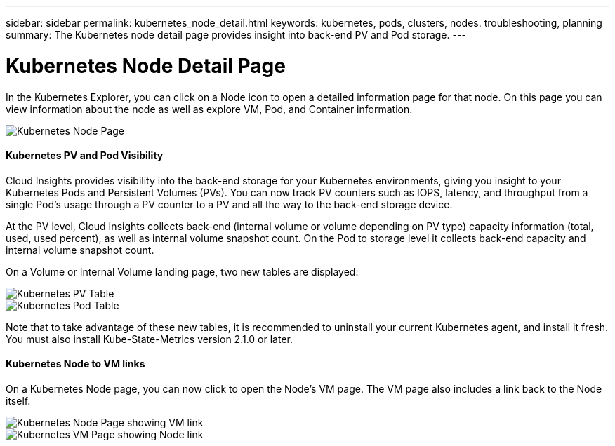 ---
sidebar: sidebar
permalink: kubernetes_node_detail.html
keywords:  kubernetes, pods, clusters, nodes. troubleshooting, planning
summary: The Kubernetes node detail page provides insight into back-end PV and Pod storage.
---

= Kubernetes Node Detail Page

:toc: macro
:hardbreaks:
:toclevels: 1
:nofooter:
:icons: font
:linkattrs:
:imagesdir: ./media/

[.lead]
In the Kubernetes Explorer, you can click on a Node icon to open a detailed information page for that node. On this page you can view information about the node as well as explore VM, Pod, and Container information.

image:Kubernetes_Node_Page.png[Kubernetes Node Page]


==== Kubernetes PV and Pod Visibility

Cloud Insights provides visibility into the back-end storage for your Kubernetes environments, giving you insight to your Kubernetes Pods and Persistent Volumes (PVs). You can now track PV counters such as IOPS, latency, and throughput from a single Pod’s usage through a PV counter to a PV and all the way to the back-end storage device. 

At the PV level, Cloud Insights collects back-end (internal volume or volume depending on PV type) capacity information (total, used, used percent), as well as internal volume snapshot count. On the Pod to storage level it collects back-end capacity and internal volume snapshot count.

On a Volume or Internal Volume landing page, two new tables are displayed:

image:Kubernetes_PV_Table.png[Kubernetes PV Table]
image:Kubernetes_Pod_Table.png[Kubernetes Pod Table]

Note that to take advantage of these new tables, it is recommended to uninstall your current Kubernetes agent, and install it fresh. You must also install Kube-State-Metrics version 2.1.0 or later.

==== Kubernetes Node to VM links

On a Kubernetes Node page, you can now click to open the Node's VM page. The VM page also includes a link back to the Node itself.

image:Kubernetes_Node_Page_with_VM_Link.png[Kubernetes Node Page showing VM link]
image:Kubernetes_VM_Page_with_Node_Link.png[Kubernetes VM Page showing Node link]
